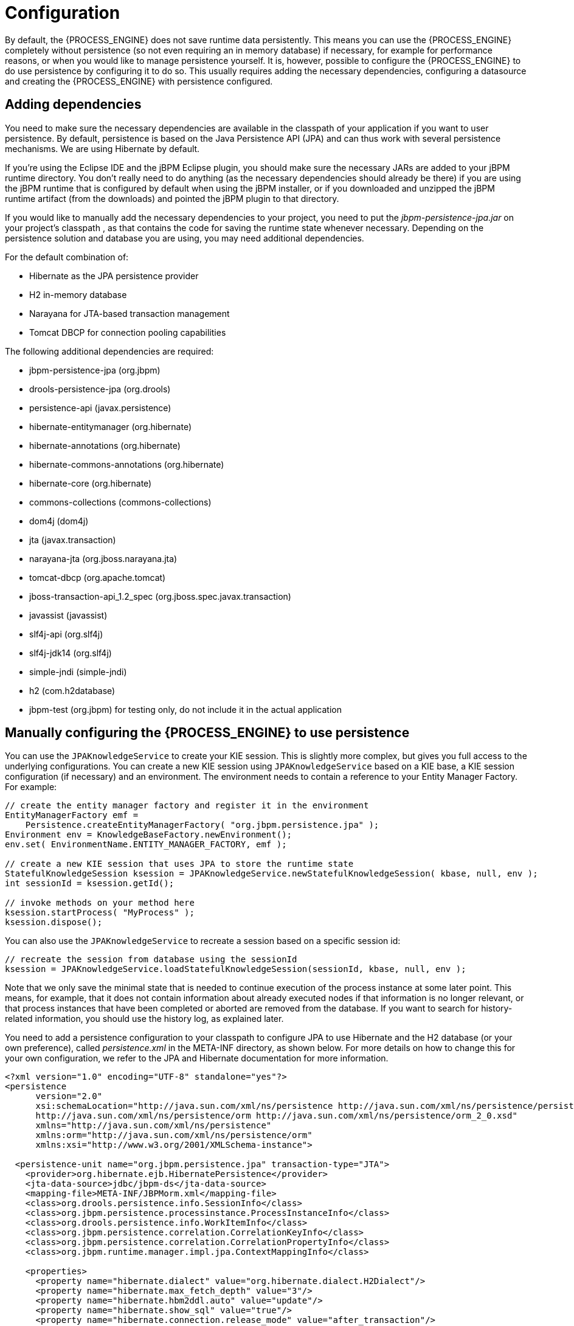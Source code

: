 = Configuration


By default, the {PROCESS_ENGINE} does not save runtime data persistently.
This means you can use the {PROCESS_ENGINE} completely without persistence (so not even requiring an in memory database) if necessary, for example for performance reasons, or when you would like to manage persistence yourself.
It is, however, possible to configure the {PROCESS_ENGINE} to do use persistence by configuring it to do so.
This usually requires adding the necessary dependencies, configuring a datasource and creating the {PROCESS_ENGINE} with persistence configured.

== Adding dependencies


You need to make sure the necessary dependencies are available in the classpath of your application if you want to user persistence.
By default, persistence is based on the Java Persistence API (JPA) and can thus work with several persistence mechanisms.
We are using Hibernate by default.

If you're using the Eclipse IDE and the jBPM Eclipse plugin, you should make sure the necessary JARs are added to your jBPM runtime directory.
You don't really need to do anything (as the necessary dependencies should already be there) if you are using the jBPM runtime that is configured by default when using the jBPM installer, or if you downloaded and unzipped the jBPM runtime artifact (from the downloads) and pointed the jBPM plugin to that directory.

If you would like to manually add the necessary dependencies to your project, you need to put the [path]_jbpm-persistence-jpa.jar_ on your project's classpath
, as that contains the code for saving the runtime state whenever necessary.
Depending on the persistence solution and database you are using, you may need additional dependencies.

For the default combination of:

* Hibernate as the JPA persistence provider
* H2 in-memory database
* Narayana for JTA-based transaction management
* Tomcat DBCP for connection pooling capabilities

The following additional dependencies are required:

* jbpm-persistence-jpa (org.jbpm)
* drools-persistence-jpa (org.drools)
* persistence-api (javax.persistence)
* hibernate-entitymanager (org.hibernate)
* hibernate-annotations (org.hibernate)
* hibernate-commons-annotations (org.hibernate)
* hibernate-core (org.hibernate)
* commons-collections (commons-collections)
* dom4j (dom4j)
* jta (javax.transaction)
* narayana-jta (org.jboss.narayana.jta)
* tomcat-dbcp (org.apache.tomcat)
* jboss-transaction-api_1.2_spec (org.jboss.spec.javax.transaction)
* javassist (javassist)
* slf4j-api (org.slf4j)
* slf4j-jdk14 (org.slf4j)
* simple-jndi (simple-jndi)
* h2 (com.h2database)
* jbpm-test (org.jbpm) for testing only, do not include it in the actual application


== Manually configuring the {PROCESS_ENGINE} to use persistence


You can use the `JPAKnowledgeService` to create your KIE session.
This is slightly more complex, but gives you full access to the underlying configurations.
You can create a new KIE session using `JPAKnowledgeService` based on a KIE base, a KIE session configuration (if necessary) and an environment.
The environment  needs to contain a reference to your Entity Manager Factory.
For example:

[source,java]
----

// create the entity manager factory and register it in the environment
EntityManagerFactory emf =
    Persistence.createEntityManagerFactory( "org.jbpm.persistence.jpa" );
Environment env = KnowledgeBaseFactory.newEnvironment();
env.set( EnvironmentName.ENTITY_MANAGER_FACTORY, emf );

// create a new KIE session that uses JPA to store the runtime state
StatefulKnowledgeSession ksession = JPAKnowledgeService.newStatefulKnowledgeSession( kbase, null, env );
int sessionId = ksession.getId();

// invoke methods on your method here
ksession.startProcess( "MyProcess" );
ksession.dispose();
----


You can also use the `JPAKnowledgeService` to recreate a session based on a specific session id:

[source,java]
----

// recreate the session from database using the sessionId
ksession = JPAKnowledgeService.loadStatefulKnowledgeSession(sessionId, kbase, null, env );
----


Note that we only save the minimal state that is needed to continue execution of the process instance at some later point.
This means, for example, that it does not contain information about already executed nodes if that information is no longer relevant, or that process instances that have been completed or aborted are removed from the database.
If you want to search for history-related information, you should use the history log, as explained later.

You need to add a persistence configuration to your classpath to  configure JPA to use Hibernate and the H2 database (or your own preference), called [path]_persistence.xml_
 in the META-INF directory, as shown below.
For more details on how to change this for your own configuration, we refer to the JPA and Hibernate documentation for more information.

[source,xml]
----
<?xml version="1.0" encoding="UTF-8" standalone="yes"?>
<persistence
      version="2.0"
      xsi:schemaLocation="http://java.sun.com/xml/ns/persistence http://java.sun.com/xml/ns/persistence/persistence_2_0.xsd
      http://java.sun.com/xml/ns/persistence/orm http://java.sun.com/xml/ns/persistence/orm_2_0.xsd"
      xmlns="http://java.sun.com/xml/ns/persistence"
      xmlns:orm="http://java.sun.com/xml/ns/persistence/orm"
      xmlns:xsi="http://www.w3.org/2001/XMLSchema-instance">

  <persistence-unit name="org.jbpm.persistence.jpa" transaction-type="JTA">
    <provider>org.hibernate.ejb.HibernatePersistence</provider>
    <jta-data-source>jdbc/jbpm-ds</jta-data-source>
    <mapping-file>META-INF/JBPMorm.xml</mapping-file>
    <class>org.drools.persistence.info.SessionInfo</class>
    <class>org.jbpm.persistence.processinstance.ProcessInstanceInfo</class>
    <class>org.drools.persistence.info.WorkItemInfo</class>
    <class>org.jbpm.persistence.correlation.CorrelationKeyInfo</class>
    <class>org.jbpm.persistence.correlation.CorrelationPropertyInfo</class>
    <class>org.jbpm.runtime.manager.impl.jpa.ContextMappingInfo</class>

    <properties>
      <property name="hibernate.dialect" value="org.hibernate.dialect.H2Dialect"/>
      <property name="hibernate.max_fetch_depth" value="3"/>
      <property name="hibernate.hbm2ddl.auto" value="update"/>
      <property name="hibernate.show_sql" value="true"/>
      <property name="hibernate.connection.release_mode" value="after_transaction"/>
            <property name="hibernate.transaction.jta.platform" value="org.hibernate.service.jta.platform.internal.JBossStandAloneJtaPlatform"/>
    </properties>
  </persistence-unit>
</persistence>
----


This configuration file refers to a data source called "jdbc/jbpm-ds". If you run your application in an application server (like for example JBoss AS), these containers typically allow you to easily set up data sources using some configuration (like for example dropping a datasource configuration file in the deploy directory).  Please refer to your application server documentation to know how to do this.

For example, if you're deploying to JBoss Application Server v5.x, you can  create a datasource by dropping a configuration file in the deploy directory,  for example:

[source,xml]
----
<?xml version="1.0" encoding="UTF-8"?>
<datasources>
  <local-tx-datasource>
    <jndi-name>jdbc/jbpm-ds</jndi-name>
    <connection-url>jdbc:h2:tcp://localhost/~/test</connection-url>
    <driver-class>org.h2.jdbcx.JdbcDataSource</driver-class>
    <user-name>sa</user-name>
    <password></password>
  </local-tx-datasource>
</datasources>
----


If you are executing in a simple Java environment, you can use the `DataSourceFactory` class from the kie-test-util module of drools. See the following code fragment. For this example, we are using the H2 in-memory database in combination with Narayana and Tomcat DBCP. Alternatively, use JBPMHelper to automate this process. See below for tests only.

[source,java]
----
Properties driverProperties = new Properties();
driverProperties.put("user", "sa");
driverProperties.put("password", "sa");
driverProperties.put("url", "jdbc:h2:mem:jbpm-db;MVCC=true");
driverProperties.put("driverClassName", "org.h2.Driver");
driverProperties.put("className", "org.h2.jdbcx.JdbcDataSource");
PoolingDataSourceWrapper pdsw = DataSourceFactory.setupPoolingDataSource("jdbc/jbpm-ds", driverProperties);
----

== Configuring the {PROCESS_ENGINE} to use persistence using `JBPMHelper` - for tests only


You need to configure the {PROCESS_ENGINE} to use persistence, usually simply by using the appropriate constructor when creating your session.
There are various ways to create a session (as we have tried to make this as easy as possible for you and have several utility classes for you, depending for example if you are trying to write a process JUnit test).

The easiest way to do this is to use the `jbpm-test` module that allows you to easily create and test your processes.
The `JBPMHelper` class has a method to create a session, and uses a configuration file to configure this session, like whether you want to use persistence, the datasource to use, etc.
The helper class will then do all the setup and configuration for you.

To configure persistence, create a [path]_jBPM.properties_
 file and configure the following properties (note that the example below are the default properties, using an H2 in-memory database with persistence enabled, if you are fine with all of these properties, you don't need to add new properties file, as it will then use these properties by default):

[source,properties]
----

# for creating a datasource
persistence.datasource.name=jdbc/jbpm-ds
persistence.datasource.user=sa
persistence.datasource.password=
persistence.datasource.url=jdbc:h2:tcp://localhost/~/jbpm-db
persistence.datasource.driverClassName=org.h2.Driver

# for configuring persistence of the session
persistence.enabled=true
persistence.persistenceunit.name=org.jbpm.persistence.jpa
persistence.persistenceunit.dialect=org.hibernate.dialect.H2Dialect

# for configuring the human task service
taskservice.enabled=true
taskservice.datasource.name=org.jbpm.task
taskservice.usergroupcallback=org.jbpm.services.task.identity.JBossUserGroupCallbackImpl
taskservice.usergroupmapping=classpath:/usergroups.properties
----


If you want to use persistence, you must make sure that the datasource (that you specified in the [path]_jBPM.properties_
 file) is initialized correctly.
This means that the database itself must be up and running, and the datasource should be registered using the correct name.
If you would like to use an H2 in-memory database (which is usually very easy to do some testing), you can use the `JBPMHelper` class to start up this database, using:

[source,java]
----

JBPMHelper.startH2Server();
----


To register the datasource (this is something you always need to do, even if you're not using H2 as your database, check below for more options on how to configure your datasource), use:

[source,java]
----

JBPMHelper.setupDataSource();
----


Next, you can use the `JBPMHelper` class to create your session (after creating your KIE base, which is identical to the case when you are not using persistence):

[source,java]
----

StatefulKnowledgeSession ksession = JBPMHelper.newStatefulKnowledgeSession(kbase);
----


Once you have done that, you can just call methods on this ksession (like ``startProcess``) and the {PROCESS_ENGINE} will persist all runtime state in the created datasource.

You can also use the `JBPMHelper` class to recreate your session (by restoring its state from the database, by passing in the session id (that you can retrieve using ``ksession.getId()``)):

[source,java]
----

StatefulKnowledgeSession ksession = JBPMHelper.loadStatefulKnowledgeSession(kbase, sessionId);
----
